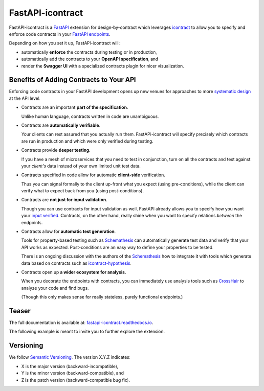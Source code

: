 *****************
FastAPI-icontract
*****************

.. image:: https://github.com/mristin/fastapi-icontract/workflows/Test-on-push-to-main/badge.svg
    :target: https://github.com/mristin/fastapi-icontract/actions?query=workflow%3ATest-on-push-to-main
    :alt: Test on push to main

.. image:: https://coveralls.io/repos/github/mristin/fastapi-icontract/badge.svg?branch=main
    :target: https://coveralls.io/github/mristin/fastapi-icontract?branch=main
    :alt: Test coverage

.. image:: https://badge.fury.io/py/fastapi-icontract.svg
    :target: https://badge.fury.io/py/fastapi-icontract
    :alt: PyPI - version

.. image:: https://img.shields.io/pypi/pyversions/fastapi-icontract.svg
    :alt: PyPI - Python Version

FastAPI-icontract is a `FastAPI`_ extension for design-by-contract which leverages
`icontract`_ to allow you to specify and enforce code contracts in your
`FastAPI endpoints`_.

.. _FastAPI: https://fastapi.tiangolo.com/
.. _icontract: https://github.com/Parquery/icontract
.. _FastAPI endpoints: https://fastapi.tiangolo.com/tutorial/first-steps/

Depending on how you set it up, FastAPI-icontract will:

* automatically **enforce** the contracts during testing or in production,
* automatically add the contracts to your **OpenAPI specification**, and
* render the **Swagger UI** with a specialized contracts plugin for nicer visualization.

Benefits of Adding Contracts to Your API
========================================

Enforcing code contracts in your FastAPI development opens up new venues for approaches
to more `systematic design`_ at the API level:

.. _systematic design: https://cacm.acm.org/blogs/blog-cacm/227928-why-not-program-right/fulltext

* Contracts are an important **part of the specification**.

  Unlike human language, contracts written in code are unambiguous.
* Contracts are **automatically verifiable**.

  Your clients can rest assured that you actually run them.
  FastAPI-icontract will specify precisely which contracts are run in production and
  which were only verified during testing.
* Contracts provide **deeper testing**.

  If you have a mesh of microservices that you need to test in conjunction,
  turn on all the contracts and test against your *client's* data instead of your own
  limited unit test data.
* Contracts specified in code allow for automatic **client-side** verification.

  Thus you can signal formally to the client up-front what you expect
  (using pre-conditions), while the client can verify what to expect back from you
  (using post-conditions).
* Contracts are **not just for input validation**.

  Though you can use contracts for input validation as well, FastAPI already allows you
  to specify how you want your `input verified`_.
  Contracts, on the other hand, really shine when you want to specify relations
  *between* the endpoints.
* Contracts allow for **automatic test generation**.

  Tools for property-based testing such as `Schemathesis`_ can automatically generate
  test data and verify that your API works as expected.
  Post-conditions are an easy way to define your properties to be tested.

  There is an ongoing discussion with the authors of the `Schemathesis`_ how to
  integrate it with tools which generate data based on contracts such as
  `icontract-hypothesis`_.
* Contracts open up **a wider ecosystem for analysis**.

  When you decorate the endpoints with contracts, you can immediately use analysis
  tools such as `CrossHair`_ to analyze your code and find bugs.

  (Though this only makes sense for really stateless, purely functional endpoints.)

.. _input verified: https://fastapi.tiangolo.com/tutorial/query-params-str-validations/
.. _Schemathesis: https://github.com/schemathesis/schemathesis
.. _icontract-hypothesis: https://github.com/mristin/icontract-hypothesis
.. _CrossHair: https://github.com/pschanely/CrossHair

Teaser
======

The full documentation is available at: `fastapi-icontract.readthedocs.io`_.

.. _fastapi-icontract.readthedocs.io: https://fastapi-icontract.readthedocs.io

The following example is meant to invite you to further explore the extension.

.. code-block::python

    from typing import Optional

    from fastapi import FastAPI
    from pydantic import BaseModel
    from icontract import SLOW
    import asyncstdlib as a

    from fastapi_icontract import (
        require, snapshot, ensure,
        wrap_openapi_with_contracts,
        set_up_route_for_docs_with_contracts_plugin
    )

    app = FastAPI()

    @app.get("/has_author", reponse_model=bool)
    async def has_author(identifier: str):
        """Check if the author exists in the database."""
        ...

    @app.get("/categories", reponse_model: List[str])
    async def get_categories():
        """Retrieve the list of available categories."""
        ...

    class Book(BaseModel):
        identifier: str
        author: str

    @app.get("/books_in_category", response_model=List[Book])
    @require(
        has_category, status_code=404, description="The category must exist."
    )
    @ensure(
        lambda result: a.all(a.await_each(has_author(book.author) for book in result)),
        description="One ore more authors of the resulting books do not exist."
    )
    async def books_in_category(category: str) -> Any:
        """Retrieve the books of the given category from the database."""
        ...

    @app.get("/has_book", response_model=bool)
    async def has_book(book_id: str) -> Any:
        """Check whether the book exists."""
        ...

    @app.get("/book_count", response_model=int)
    async def book_count() -> Any:
        """Count the available books."""
        ...

    @app.post("/upsert_book")
    @fastapi_icontract.snapshot(lambda book: has_book(book.identifier), name="has_book")
    @fastapi_icontract.snapshot(lambda: book_count(), name="book_count")
    @fastapi_icontract.ensure(lambda book: has_book(book.identifier))
    @fastapi_icontract.ensure(
        lambda book, OLD: a.apply(
            lambda a_book_count: (
                    OLD.book_count + 1 == a_book_count if not OLD.has_book
                    else OLD.book_count == a_book_count),
            book_count()))
    async def add_book(book: Book) -> None:
        ...

    # Include contracts in /openapi.json
    wrap_openapi_with_contracts(app=app)

    # Include swagger-ui-plugin-contracts in /doc
    set_up_route_for_docs_with_contracts_plugin(app=app)

Versioning
==========
We follow `Semantic Versioning`_.
The version X.Y.Z indicates:

* X is the major version (backward-incompatible),
* Y is the minor version (backward-compatible), and
* Z is the patch version (backward-compatible bug fix).

.. _Semantic Versioning: http://semver.org/spec/v1.0.0.html
